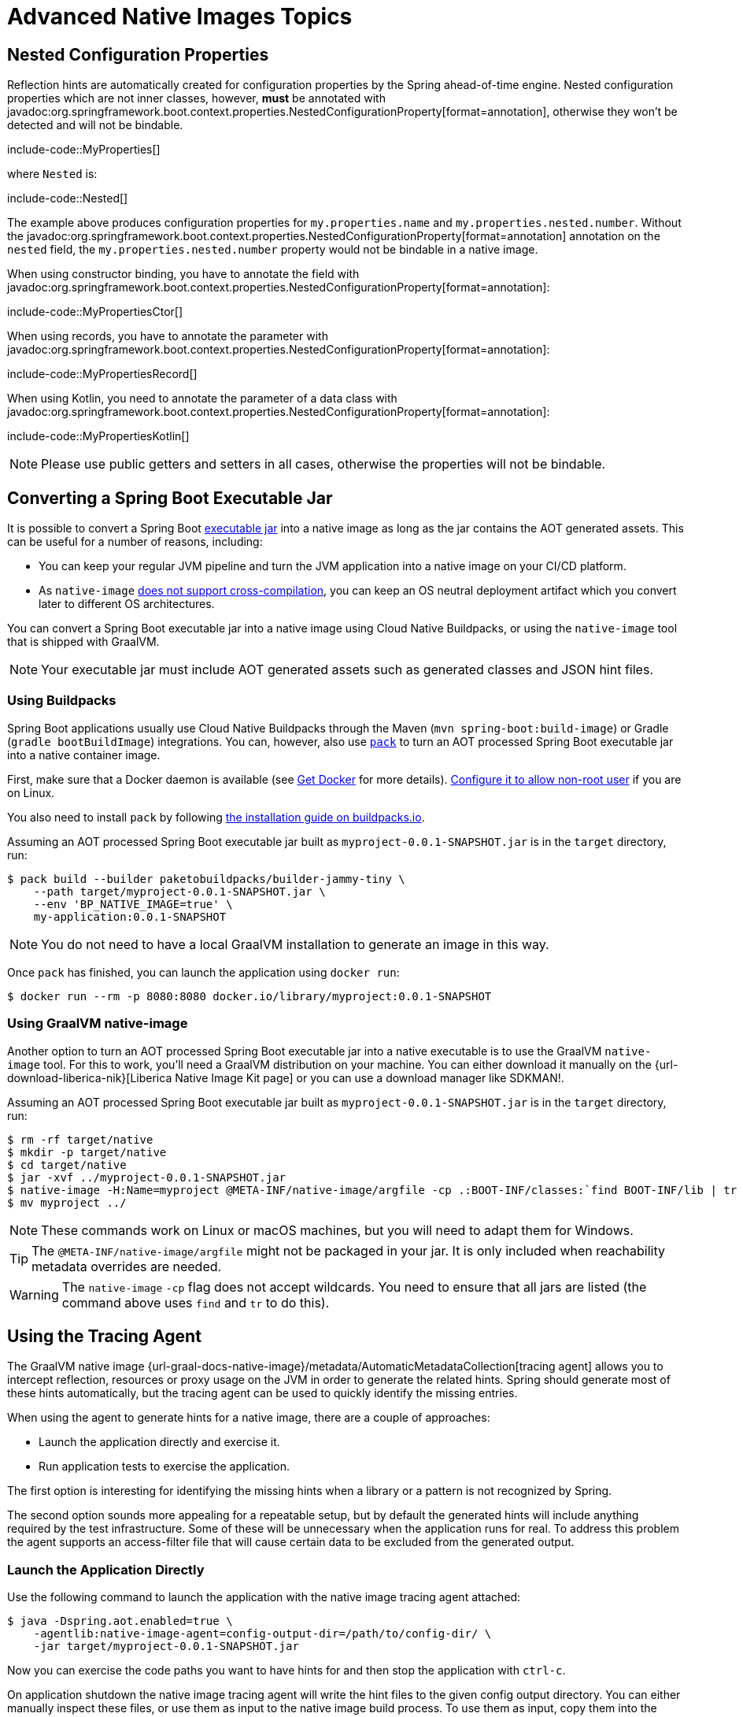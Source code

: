 [[packaging.native-image.advanced]]
= Advanced Native Images Topics



[[packaging.native-image.advanced.nested-configuration-properties]]
== Nested Configuration Properties

Reflection hints are automatically created for configuration properties by the Spring ahead-of-time engine.
Nested configuration properties which are not inner classes, however, *must* be annotated with javadoc:org.springframework.boot.context.properties.NestedConfigurationProperty[format=annotation], otherwise they won't be detected and will not be bindable.

include-code::MyProperties[]

where `Nested` is:

include-code::Nested[]

The example above produces configuration properties for `my.properties.name` and `my.properties.nested.number`.
Without the javadoc:org.springframework.boot.context.properties.NestedConfigurationProperty[format=annotation] annotation on the `nested` field, the `my.properties.nested.number` property would not be bindable in a native image.

When using constructor binding, you have to annotate the field with javadoc:org.springframework.boot.context.properties.NestedConfigurationProperty[format=annotation]:

include-code::MyPropertiesCtor[]

When using records, you have to annotate the parameter with javadoc:org.springframework.boot.context.properties.NestedConfigurationProperty[format=annotation]:

include-code::MyPropertiesRecord[]

When using Kotlin, you need to annotate the parameter of a data class with javadoc:org.springframework.boot.context.properties.NestedConfigurationProperty[format=annotation]:

include-code::MyPropertiesKotlin[]

NOTE: Please use public getters and setters in all cases, otherwise the properties will not be bindable.



[[packaging.native-image.advanced.converting-executable-jars]]
== Converting a Spring Boot Executable Jar

It is possible to convert a Spring Boot xref:specification:executable-jar/index.adoc[executable jar] into a native image as long as the jar contains the AOT generated assets.
This can be useful for a number of reasons, including:

* You can keep your regular JVM pipeline and turn the JVM application into a native image on your CI/CD platform.
* As `native-image` https://github.com/oracle/graal/issues/407[does not support cross-compilation], you can keep an OS neutral deployment artifact which you convert later to different OS architectures.

You can convert a Spring Boot executable jar into a native image using Cloud Native Buildpacks, or using the `native-image` tool that is shipped with GraalVM.

NOTE: Your executable jar must include AOT generated assets such as generated classes and JSON hint files.



[[packaging.native-image.advanced.converting-executable-jars.buildpacks]]
=== Using Buildpacks

Spring Boot applications usually use Cloud Native Buildpacks through the Maven (`mvn spring-boot:build-image`) or Gradle (`gradle bootBuildImage`) integrations.
You can, however, also use https://buildpacks.io//docs/tools/pack/[`pack`] to turn an AOT processed Spring Boot executable jar into a native container image.


First, make sure that a Docker daemon is available (see https://docs.docker.com/installation/#installation[Get Docker] for more details).
https://docs.docker.com/engine/install/linux-postinstall/#manage-docker-as-a-non-root-user[Configure it to allow non-root user] if you are on Linux.

You also need to install `pack` by following https://buildpacks.io//docs/tools/pack/#install[the installation guide on buildpacks.io].

Assuming an AOT processed Spring Boot executable jar built as `myproject-0.0.1-SNAPSHOT.jar` is in the `target` directory, run:

[source,shell]
----
$ pack build --builder paketobuildpacks/builder-jammy-tiny \
    --path target/myproject-0.0.1-SNAPSHOT.jar \
    --env 'BP_NATIVE_IMAGE=true' \
    my-application:0.0.1-SNAPSHOT
----

NOTE: You do not need to have a local GraalVM installation to generate an image in this way.

Once `pack` has finished, you can launch the application using `docker run`:

[source,shell]
----
$ docker run --rm -p 8080:8080 docker.io/library/myproject:0.0.1-SNAPSHOT
----



[[packaging.native-image.advanced.converting-executable-jars.native-image]]
=== Using GraalVM native-image

Another option to turn an AOT processed Spring Boot executable jar into a native executable is to use the GraalVM `native-image` tool.
For this to work, you'll need a GraalVM distribution on your machine.
You can either download it manually on the {url-download-liberica-nik}[Liberica Native Image Kit page] or you can use a download manager like SDKMAN!.

Assuming an AOT processed Spring Boot executable jar built as `myproject-0.0.1-SNAPSHOT.jar` is in the `target` directory, run:

[source,shell]
----
$ rm -rf target/native
$ mkdir -p target/native
$ cd target/native
$ jar -xvf ../myproject-0.0.1-SNAPSHOT.jar
$ native-image -H:Name=myproject @META-INF/native-image/argfile -cp .:BOOT-INF/classes:`find BOOT-INF/lib | tr '\n' ':'`
$ mv myproject ../
----

NOTE: These commands work on Linux or macOS machines, but you will need to adapt them for Windows.

TIP: The `@META-INF/native-image/argfile` might not be packaged in your jar.
It is only included when reachability metadata overrides are needed.

WARNING: The `native-image` `-cp` flag does not accept wildcards.
You need to ensure that all jars are listed (the command above uses `find` and `tr` to do this).



[[packaging.native-image.advanced.using-the-tracing-agent]]
== Using the Tracing Agent

The GraalVM native image {url-graal-docs-native-image}/metadata/AutomaticMetadataCollection[tracing agent] allows you to intercept reflection, resources or proxy usage on the JVM in order to generate the related hints.
Spring should generate most of these hints automatically, but the tracing agent can be used to quickly identify the missing entries.

When using the agent to generate hints for a native image, there are a couple of approaches:

* Launch the application directly and exercise it.
* Run application tests to exercise the application.

The first option is interesting for identifying the missing hints when a library or a pattern is not recognized by Spring.

The second option sounds more appealing for a repeatable setup, but by default the generated hints will include anything required by the test infrastructure.
Some of these will be unnecessary when the application runs for real.
To address this problem the agent supports an access-filter file that will cause certain data to be excluded from the generated output.



[[packaging.native-image.advanced.using-the-tracing-agent.launch]]
=== Launch the Application Directly

Use the following command to launch the application with the native image tracing agent attached:

[source,shell,subs="verbatim,attributes"]
----
$ java -Dspring.aot.enabled=true \
    -agentlib:native-image-agent=config-output-dir=/path/to/config-dir/ \
    -jar target/myproject-0.0.1-SNAPSHOT.jar
----

Now you can exercise the code paths you want to have hints for and then stop the application with `ctrl-c`.

On application shutdown the native image tracing agent will write the hint files to the given config output directory.
You can either manually inspect these files, or use them as input to the native image build process.
To use them as input, copy them into the `src/main/resources/META-INF/native-image/` directory.
The next time you build the native image, GraalVM will take these files into consideration.

There are more advanced options which can be set on the native image tracing agent, for example filtering the recorded hints by caller classes, etc.
For further reading, please see {url-graal-docs-native-image}/metadata/AutomaticMetadataCollection[the official documentation].



[[packaging.native-image.advanced.custom-hints]]
== Custom Hints

If you need to provide your own hints for reflection, resources, serialization, proxy usage and so on, you can use the javadoc:org.springframework.aot.hint.RuntimeHintsRegistrar[] API.
Create a class that implements the javadoc:org.springframework.aot.hint.RuntimeHintsRegistrar[] interface, and then make appropriate calls to the provided javadoc:org.springframework.aot.hint.RuntimeHints[] instance:

include-code::MyRuntimeHints[]

You can then use javadoc:org.springframework.context.annotation.ImportRuntimeHints[format=annotation] on any javadoc:org.springframework.context.annotation.Configuration[format=annotation] class (for example your javadoc:org.springframework.boot.autoconfigure.SpringBootApplication[format=annotation] annotated application class) to activate those hints.

If you have classes which need binding (mostly needed when serializing or deserializing JSON), you can use {url-spring-framework-docs}/core/aot.html#aot.hints.register-reflection-for-binding[`@RegisterReflectionForBinding`] on any bean.
Most of the hints are automatically inferred, for example when accepting or returning data from a javadoc:org.springframework.web.bind.annotation.RestController[format=annotation] method.
But when you work with javadoc:org.springframework.web.reactive.function.client.WebClient[], javadoc:org.springframework.web.client.RestClient[] or javadoc:org.springframework.web.client.RestTemplate[] directly, you might need to use javadoc:org.springframework.aot.hint.annotation.RegisterReflectionForBinding[format=annotation].



[[packaging.native-image.advanced.custom-hints.testing]]
=== Testing Custom Hints

The javadoc:org.springframework.aot.hint.predicate.RuntimeHintsPredicates[] API can be used to test your hints.
The API provides methods that build a javadoc:java.util.function.Predicate[] that can be used to test a javadoc:org.springframework.aot.hint.RuntimeHints[] instance.

If you're using AssertJ, your test would look like this:

include-code::MyRuntimeHintsTests[]



[[packaging.native-image.advanced.custom-hints.static]]
=== Providing Hints Statically
If you prefer, custom hints can be provided statically in one or more GraalVM JSON hint files.
Such files should be placed in `src/main/resources/` within a `+META-INF/native-image/*/*/+` directory.
The xref:packaging/native-image/introducing-graalvm-native-images.adoc#packaging.native-image.introducing-graalvm-native-images.understanding-aot-processing[hints generated during AOT processing] are written to a directory named `+META-INF/native-image/{groupId}/{artifactId}/+`.
Place your static hint files in a directory that does not clash with this location, such as `+META-INF/native-image/{groupId}/{artifactId}-additional-hints/+`.



[[packaging.native-image.advanced.known-limitations]]
== Known Limitations

GraalVM native images are an evolving technology and not all libraries provide support.
The GraalVM community is helping by providing https://github.com/oracle/graalvm-reachability-metadata[reachability metadata] for projects that don't yet ship their own.
Spring itself doesn't contain hints for 3rd party libraries and instead relies on the reachability metadata project.

If you encounter problems when generating native images for Spring Boot applications, please check the {url-github-wiki}/Spring-Boot-with-GraalVM[Spring Boot with GraalVM] page of the Spring Boot wiki.
You can also contribute issues to the https://github.com/spring-projects/spring-aot-smoke-tests[spring-aot-smoke-tests] project on GitHub which is used to confirm that common application types are working as expected.

If you find a library which doesn't work with GraalVM, please raise an issue on the https://github.com/oracle/graalvm-reachability-metadata[reachability metadata project].
